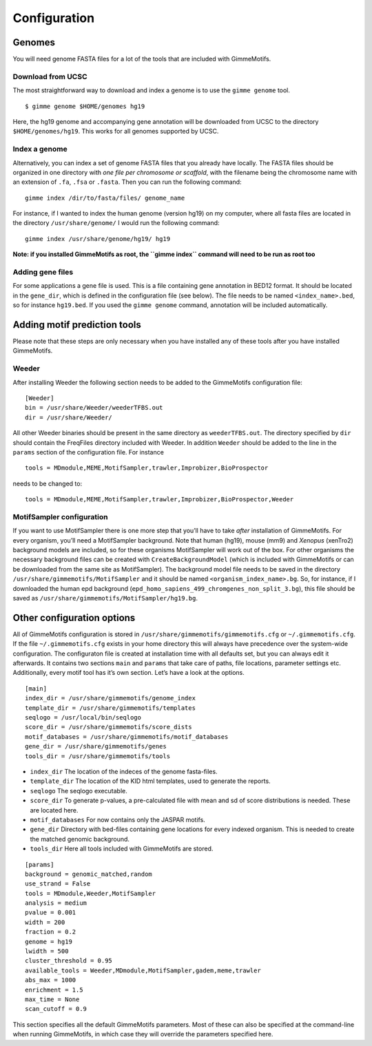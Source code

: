 Configuration
=============

Genomes
-------

You will need genome FASTA files for a lot of the tools that are included 
with GimmeMotifs.

Download from UCSC
~~~~~~~~~~~~~~~~~~

The most straightforward way to download and index a genome is to use
the ``gimme genome`` tool.

::

    $ gimme genome $HOME/genomes hg19

Here, the hg19 genome and accompanying gene annotation will be downloaded
from UCSC to the directory ``$HOME/genomes/hg19``. 
This works for all genomes supported by UCSC. 

Index a genome
~~~~~~~~~~~~~~

Alternatively, you can index a set of genome FASTA files that you already
have locally. The FASTA files should be organized in one
directory with *one file per chromosome or scaffold*, with the filename
being the chromosome name with an extension of ``.fa``, ``.fsa`` or
``.fasta``. Then you can run the following command:

::

    gimme index /dir/to/fasta/files/ genome_name

For instance, if I wanted to index the human genome (version hg19) on my
computer, where all fasta files are located in the directory
``/usr/share/genome/`` I would run the following command:

::

    gimme index /usr/share/genome/hg19/ hg19

**Note: if you installed GimmeMotifs as root, the ``gimme index`` command
will need to be run as root too** 

Adding gene files
~~~~~~~~~~~~~~~~~

For some applications a gene file is used. This is a file containing gene
annotation in BED12 format. It should be located in the ``gene_dir``, 
which is defined in the configuration file (see below). 
The file needs to be named ``<index_name>.bed``, so for instance ``hg19.bed``.
If you used the ``gimme genome`` command, 
annotation will be included automatically.

.. _adding_subtools:

Adding motif prediction tools
-----------------------------

Please note that these steps are only necessary when you have installed
any of these tools after you have installed GimmeMotifs.

Weeder
~~~~~~

After installing Weeder the following section needs to be added to the
GimmeMotifs configuration file:

::

    [Weeder]
    bin = /usr/share/Weeder/weederTFBS.out
    dir = /usr/share/Weeder/ 

All other Weeder binaries should be present in the same directory as
``weederTFBS.out``. The directory specified by ``dir`` should contain
the FreqFiles directory included with Weeder. In addition ``Weeder``
should be added to the line in the ``params`` section of the
configuration file. For instance

::

    tools = MDmodule,MEME,MotifSampler,trawler,Improbizer,BioProspector

needs to be changed to:

::

    tools = MDmodule,MEME,MotifSampler,trawler,Improbizer,BioProspector,Weeder

.. _MotifSampler:

MotifSampler configuration
~~~~~~~~~~~~~~~~~~~~~~~~~~

If you want to use MotifSampler there is one more step that you’ll have
to take *after* installation of GimmeMotifs. For every organism, you’ll
need a MotifSampler background. Note that human (hg19), mouse (mm9) and
*Xenopus* (xenTro2) background models are included, so for these
organisms MotifSampler will work out of the box. For other organisms the
necessary background files can be created with ``CreateBackgroundModel``
(which is included with GimmeMotifs or can be downloaded from the same
site as MotifSampler). The background model file needs to be saved in
the directory ``/usr/share/gimmemotifs/MotifSampler`` and it should be
named ``<organism_index_name>.bg``. So, for instance, if I downloaded
the human epd background
(``epd_homo_sapiens_499_chromgenes_non_split_3.bg``), this file should
be saved as ``/usr/share/gimmemotifs/MotifSampler/hg19.bg``.

Other configuration options
---------------------------

All of GimmeMotifs configuration is stored in
``/usr/share/gimmemotifs/gimmemotifs.cfg`` or ``~/.gimmemotifs.cfg``. If
the file ``~/.gimmemotifs.cfg`` exists in your home directory this will
always have precedence over the system-wide configuration. The
configuraton file is created at installation time with all defaults set,
but you can always edit it afterwards. It contains two sections ``main``
and ``params`` that take care of paths, file locations, parameter
settings etc. Additionally, every motif tool has it’s own section. Let’s
have a look at the options.

::

    [main]
    index_dir = /usr/share/gimmemotifs/genome_index
    template_dir = /usr/share/gimmemotifs/templates
    seqlogo = /usr/local/bin/seqlogo
    score_dir = /usr/share/gimmemotifs/score_dists
    motif_databases = /usr/share/gimmemotifs/motif_databases
    gene_dir = /usr/share/gimmemotifs/genes
    tools_dir = /usr/share/gimmemotifs/tools

-  ``index_dir`` The location of the indeces of the genome fasta-files.

-  ``template_dir`` The location of the KID html templates, used to
   generate the reports.

-  ``seqlogo`` The seqlogo executable.

-  ``score_dir`` To generate p-values, a pre-calculated file with mean
   and sd of score distributions is needed. These are located here.

-  ``motif_databases`` For now contains only the JASPAR motifs.

-  ``gene_dir`` Directory with bed-files containing gene locations for
   every indexed organism. This is needed to create the matched genomic
   background.

-  ``tools_dir`` Here all tools included with GimmeMotifs are stored.

::

    [params]
    background = genomic_matched,random
    use_strand = False
    tools = MDmodule,Weeder,MotifSampler
    analysis = medium
    pvalue = 0.001
    width = 200
    fraction = 0.2
    genome = hg19
    lwidth = 500
    cluster_threshold = 0.95
    available_tools = Weeder,MDmodule,MotifSampler,gadem,meme,trawler
    abs_max = 1000
    enrichment = 1.5
    max_time = None
    scan_cutoff = 0.9

This section specifies all the default GimmeMotifs parameters. Most of
these can also be specified at the command-line when running
GimmeMotifs, in which case they will override the parameters specified
here.
